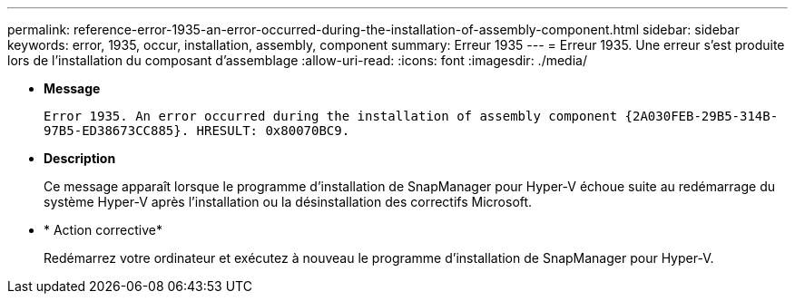---
permalink: reference-error-1935-an-error-occurred-during-the-installation-of-assembly-component.html 
sidebar: sidebar 
keywords: error, 1935, occur, installation, assembly, component 
summary: Erreur 1935 
---
= Erreur 1935. Une erreur s'est produite lors de l'installation du composant d'assemblage
:allow-uri-read: 
:icons: font
:imagesdir: ./media/


* *Message*
+
`Error 1935. An error occurred during the installation of assembly component \{2A030FEB-29B5-314B-97B5-ED38673CC885}. HRESULT: 0x80070BC9.`

* *Description*
+
Ce message apparaît lorsque le programme d'installation de SnapManager pour Hyper-V échoue suite au redémarrage du système Hyper-V après l'installation ou la désinstallation des correctifs Microsoft.

* * Action corrective*
+
Redémarrez votre ordinateur et exécutez à nouveau le programme d'installation de SnapManager pour Hyper-V.


